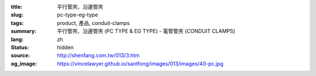 :title: 平行管夾、沿邊管夾
:slug: pc-type-eg-type
:tags: product, 產品, conduit-clamps
:summary: 平行管夾、沿邊管夾 (PC TYPE & EG TYPE) - 電管管夾 (CONDUIT CLAMPS)
:lang: zh
:status: hidden
:source: http://shenfang.com.tw/013/3.htm
:og_image: https://vincelawyer.github.io/santfong/images/013/images/40-pc.jpg
